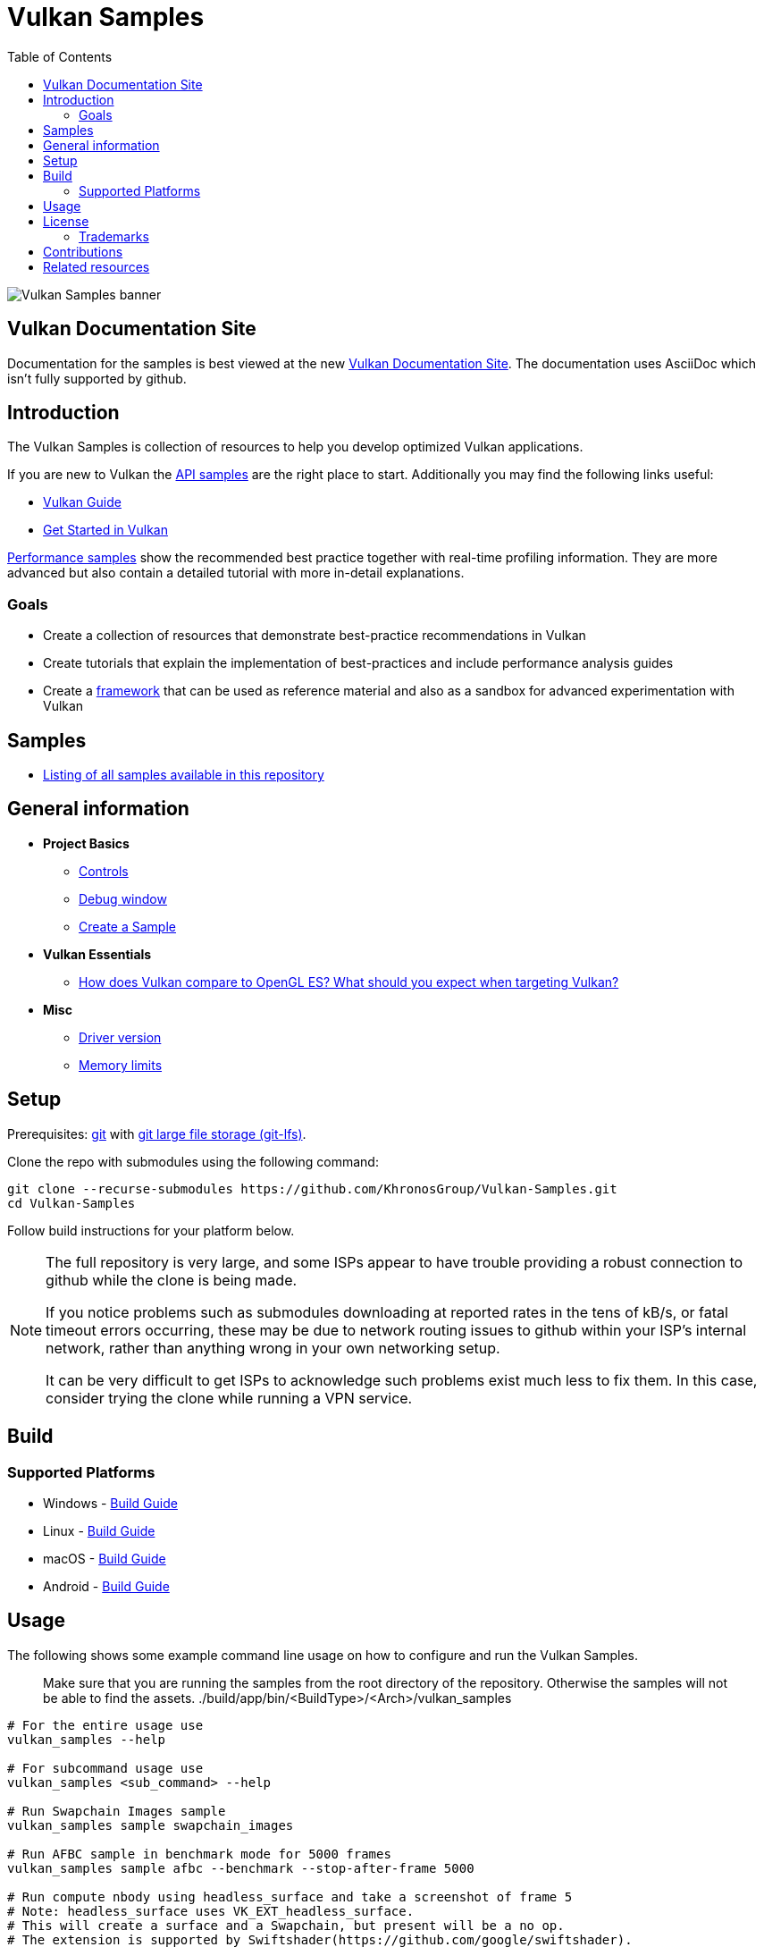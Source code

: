 ////
- Copyright (c) 2019-2024, Arm Limited and Contributors
-
- SPDX-License-Identifier: Apache-2.0
-
- Licensed under the Apache License, Version 2.0 the "License";
- you may not use this file except in compliance with the License.
- You may obtain a copy of the License at
-
-     http://www.apache.org/licenses/LICENSE-2.0
-
- Unless required by applicable law or agreed to in writing, software
- distributed under the License is distributed on an "AS IS" BASIS,
- WITHOUT WARRANTIES OR CONDITIONS OF ANY KIND, either express or implied.
- See the License for the specific language governing permissions and
- limitations under the License.
-
////
= Vulkan Samples
// omit in toc
:pp: {plus}{plus}
ifndef::site-gen-antora[]
:toc:
endif::[]

image::banner.jpg[Vulkan Samples banner]

ifndef::site-gen-antora[]
== Vulkan Documentation Site

Documentation for the samples is best viewed at the new link:https://docs.vulkan.org/samples/latest/README.html[Vulkan Documentation Site]. The documentation uses AsciiDoc which isn't fully supported by github.

endif::[]

== Introduction

The Vulkan Samples is collection of resources to help you develop optimized Vulkan applications.

If you are new to Vulkan the xref:samples/api/README.adoc[API samples] are the right place to start.
Additionally you may find the following links useful:

ifdef::site-gen-antora[]
* xref:guide:ROOT:index.adoc[Vulkan Guide]
* xref:tutorial:ROOT:00_Introduction.adoc[Get Started in Vulkan]
endif::[]

ifndef::site-gen-antora[]
* https://github.com/KhronosGroup/Vulkan-Guide[Vulkan Guide]
* https://vulkan-tutorial.com/[Get Started in Vulkan]
endif::[]

xref:samples/performance/README.adoc[Performance samples] show the recommended best practice together with real-time profiling information.
They are more advanced but also contain a detailed tutorial with more in-detail explanations.

=== Goals

* Create a collection of resources that demonstrate best-practice recommendations in Vulkan
* Create tutorials that explain the implementation of best-practices and include performance analysis guides
* Create a xref:framework/README.adoc[framework] that can be used as reference material and also as a sandbox for advanced experimentation with Vulkan

== Samples

* xref:./samples/README.adoc[Listing of all samples available in this repository]

== General information

* *Project Basics*
 ** xref:./docs/misc.adoc#controls[Controls]
 ** xref:./docs/misc.adoc#debug-window[Debug window]
 ** xref:./scripts/README.adoc[Create a Sample]
* *Vulkan Essentials*
 ** xref:./samples/vulkan_basics.adoc[How does Vulkan compare to OpenGL ES?
What should you expect when targeting Vulkan?]
* *Misc*
 ** xref:./docs/misc.adoc#driver-version[Driver version]
 ** xref:./docs/memory_limits.adoc[Memory limits]

== Setup

Prerequisites: https://git-scm.com/downloads[git] with https://docs.github.com/en/repositories/working-with-files/managing-large-files/installing-git-large-file-storage[git large file storage (git-lfs)].

Clone the repo with submodules using the following command:

----
git clone --recurse-submodules https://github.com/KhronosGroup/Vulkan-Samples.git
cd Vulkan-Samples
----

Follow build instructions for your platform below.

[NOTE]
====
The full repository is very large, and some ISPs appear to have trouble
providing a robust connection to github while the clone is being made.

If you notice problems such as submodules downloading at reported rates in
the tens of kB/s, or fatal timeout errors occurring, these may be due to
network routing issues to github within your ISP's internal network, rather
than anything wrong in your own networking setup.

It can be very difficult to get ISPs to acknowledge such problems exist much
less to fix them. In this case, consider trying the clone while running a
VPN service.
====

== Build

=== Supported Platforms

* Windows - xref:./docs/build.adoc#windows[Build Guide]
* Linux - xref:./docs/build.adoc#linux[Build Guide]
* macOS - xref:./docs/build.adoc#macos[Build Guide]
* Android - xref:./docs/build.adoc#android[Build Guide]

== Usage

The following shows some example command line usage on how to configure and run the Vulkan Samples.

> Make sure that you are running the samples from the root directory of the repository.
> Otherwise the samples will not be able to find the assets.
> ./build/app/bin/<BuildType>/<Arch>/vulkan_samples

----
# For the entire usage use
vulkan_samples --help

# For subcommand usage use
vulkan_samples <sub_command> --help

# Run Swapchain Images sample
vulkan_samples sample swapchain_images

# Run AFBC sample in benchmark mode for 5000 frames
vulkan_samples sample afbc --benchmark --stop-after-frame 5000

# Run compute nbody using headless_surface and take a screenshot of frame 5 
# Note: headless_surface uses VK_EXT_headless_surface.
# This will create a surface and a Swapchain, but present will be a no op.
# The extension is supported by Swiftshader(https://github.com/google/swiftshader).
# It allows to quickly test content in environments without a GPU.
vulkan_samples sample compute_nbody --headless_surface -screenshot 5

# Run all the performance samples for 10 seconds in each configuration
vulkan_samples batch --category performance --duration 10

# Run Swapchain Images sample on an Android device
adb shell am start-activity -n com.khronos.vulkan_samples/com.khronos.vulkan_samples.SampleLauncherActivity -e sample swapchain_images
----

== License

See link:LICENSE[LICENSE].

This project has several xref:./third_party/README.adoc[third-party dependencies]

This project uses assets from https://github.com/KhronosGroup/Vulkan-Samples-Assets[vulkan-samples-assets].
Each one has its own license.

=== Trademarks

Vulkan is a registered trademark of the Khronos Group Inc.

== Contributions

Donated to Khronos by Arm, with further contributions by Sascha Willems and Adam Sawicki.
See xref:CONTRIBUTORS.adoc[CONTRIBUTORS] for the full contributor list.

Also see xref:CONTRIBUTING.adoc[CONTRIBUTING] for contribution guidelines.

== Related resources

* https://developer.arm.com/documentation/101897/latest/[Mali GPU Best Practices]: A document with recommendations for efficient API usage
